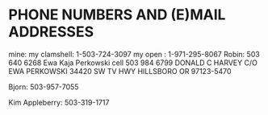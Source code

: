 * PHONE NUMBERS AND (E)MAIL ADDRESSES

mine:
my clamshell:  1-503-724-3097
my open     :   1-971-295-8067
Robin: 503 640 6268
Ewa Kaja Perkowski cell 503 984 6799
DONALD C HARVEY
C/O EWA PERKOWSKI
34420 SW TV HWY
HILLSBORO OR 97123-5470

Bjorn:  503-957-7055

Kim Appleberry:  503-319-1717

